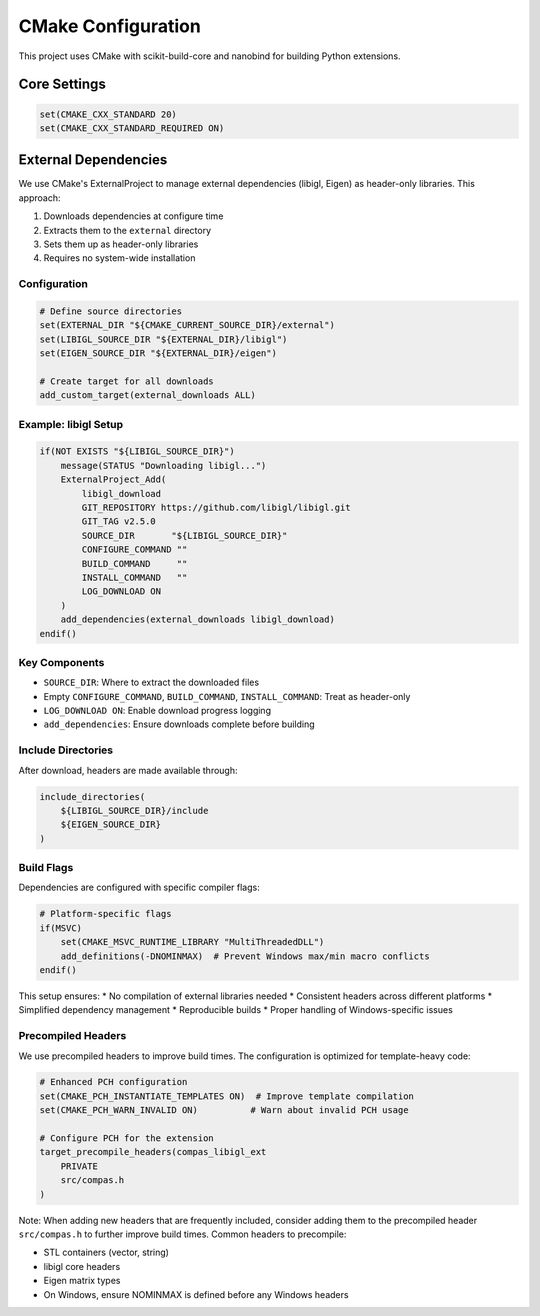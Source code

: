 ********************************************************************************
CMake Configuration
********************************************************************************

This project uses CMake with scikit-build-core and nanobind for building Python extensions.

Core Settings
=============

.. code-block:: cmake

    set(CMAKE_CXX_STANDARD 20)
    set(CMAKE_CXX_STANDARD_REQUIRED ON)

External Dependencies
=====================

We use CMake's ExternalProject to manage external dependencies (libigl, Eigen) as header-only libraries. This approach:

1. Downloads dependencies at configure time
2. Extracts them to the ``external`` directory
3. Sets them up as header-only libraries
4. Requires no system-wide installation

Configuration
-------------

.. code-block:: cmake

    # Define source directories
    set(EXTERNAL_DIR "${CMAKE_CURRENT_SOURCE_DIR}/external")
    set(LIBIGL_SOURCE_DIR "${EXTERNAL_DIR}/libigl")
    set(EIGEN_SOURCE_DIR "${EXTERNAL_DIR}/eigen")

    # Create target for all downloads
    add_custom_target(external_downloads ALL)

Example: libigl Setup
---------------------

.. code-block:: cmake

    if(NOT EXISTS "${LIBIGL_SOURCE_DIR}")
        message(STATUS "Downloading libigl...")
        ExternalProject_Add(
            libigl_download
            GIT_REPOSITORY https://github.com/libigl/libigl.git
            GIT_TAG v2.5.0
            SOURCE_DIR       "${LIBIGL_SOURCE_DIR}"
            CONFIGURE_COMMAND ""
            BUILD_COMMAND     ""
            INSTALL_COMMAND   ""
            LOG_DOWNLOAD ON
        )
        add_dependencies(external_downloads libigl_download)
    endif()

Key Components
---------------

* ``SOURCE_DIR``: Where to extract the downloaded files
* Empty ``CONFIGURE_COMMAND``, ``BUILD_COMMAND``, ``INSTALL_COMMAND``: Treat as header-only
* ``LOG_DOWNLOAD ON``: Enable download progress logging
* ``add_dependencies``: Ensure downloads complete before building

Include Directories
-------------------

After download, headers are made available through:

.. code-block:: cmake

    include_directories(
        ${LIBIGL_SOURCE_DIR}/include
        ${EIGEN_SOURCE_DIR}
    )

Build Flags
-----------

Dependencies are configured with specific compiler flags:

.. code-block:: cmake

    # Platform-specific flags
    if(MSVC)
        set(CMAKE_MSVC_RUNTIME_LIBRARY "MultiThreadedDLL")
        add_definitions(-DNOMINMAX)  # Prevent Windows max/min macro conflicts
    endif()

This setup ensures:
* No compilation of external libraries needed
* Consistent headers across different platforms
* Simplified dependency management
* Reproducible builds
* Proper handling of Windows-specific issues

Precompiled Headers
-------------------

We use precompiled headers to improve build times. The configuration is optimized for template-heavy code:

.. code-block:: cmake

    # Enhanced PCH configuration
    set(CMAKE_PCH_INSTANTIATE_TEMPLATES ON)  # Improve template compilation
    set(CMAKE_PCH_WARN_INVALID ON)          # Warn about invalid PCH usage

    # Configure PCH for the extension
    target_precompile_headers(compas_libigl_ext 
        PRIVATE 
        src/compas.h
    )

Note: When adding new headers that are frequently included, consider adding them to the precompiled header ``src/compas.h`` to further improve build times. Common headers to precompile:

* STL containers (vector, string)
* libigl core headers
* Eigen matrix types
* On Windows, ensure NOMINMAX is defined before any Windows headers
